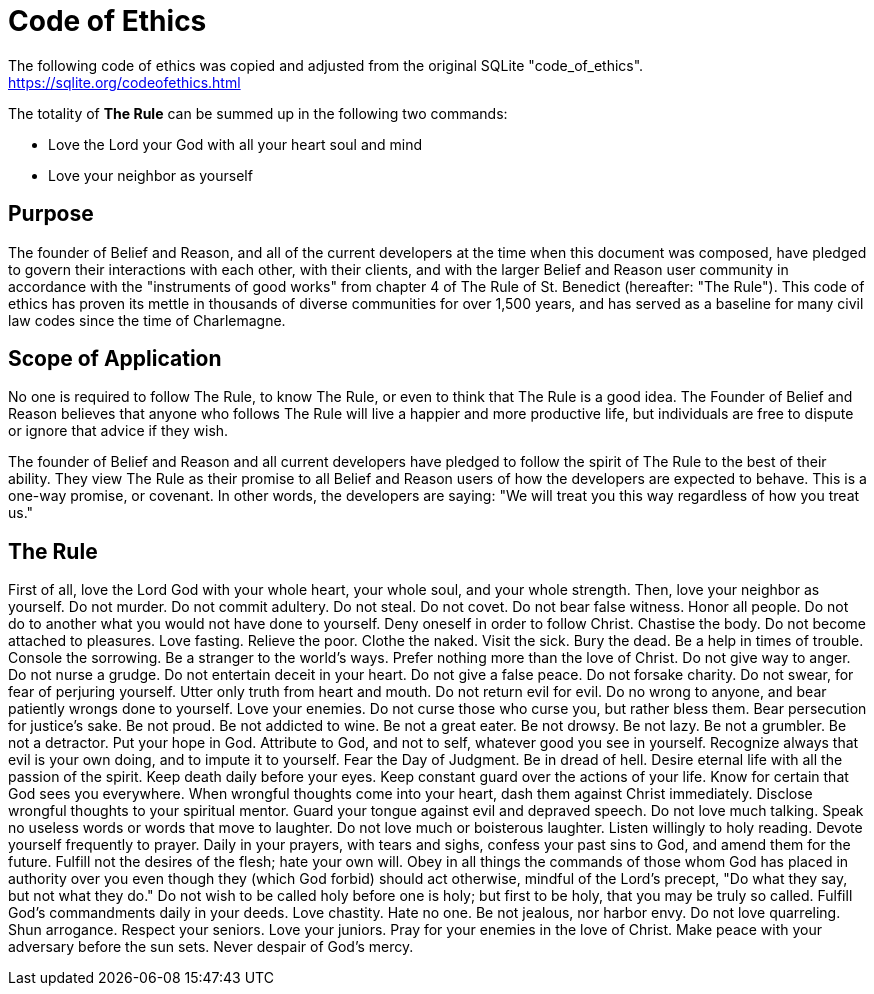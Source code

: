 = Code of Ethics

The following code of ethics was copied and adjusted from the original SQLite "code_of_ethics". https://sqlite.org/codeofethics.html

The totality of *The Rule* can be summed up in the following two commands:

* Love the Lord your God with all your heart soul and mind
* Love your neighbor as yourself

== Purpose
The founder of Belief and Reason, and all of the current developers at the time when this document was composed, have pledged to govern their interactions with each other, with their clients, and with the larger Belief and Reason user community in accordance with the "instruments of good works" from chapter 4 of The Rule of St. Benedict (hereafter: "The Rule"). This code of ethics has proven its mettle in thousands of diverse communities for over 1,500 years, and has served as a baseline for many civil law codes since the time of Charlemagne.

== Scope of Application
No one is required to follow The Rule, to know The Rule, or even to think that The Rule is a good idea. The Founder of Belief and Reason believes that anyone who follows The Rule will live a happier and more productive life, but individuals are free to dispute or ignore that advice if they wish.

The founder of Belief and Reason and all current developers have pledged to follow the spirit of The Rule to the best of their ability. They view The Rule as their promise to all Belief and Reason users of how the developers are expected to behave. This is a one-way promise, or covenant. In other words, the developers are saying: "We will treat you this way regardless of how you treat us."

== The Rule
First of all, love the Lord God with your whole heart, your whole soul, and your whole strength.
Then, love your neighbor as yourself.
Do not murder.
Do not commit adultery.
Do not steal.
Do not covet.
Do not bear false witness.
Honor all people.
Do not do to another what you would not have done to yourself.
Deny oneself in order to follow Christ.
Chastise the body.
Do not become attached to pleasures.
Love fasting.
Relieve the poor.
Clothe the naked.
Visit the sick.
Bury the dead.
Be a help in times of trouble.
Console the sorrowing.
Be a stranger to the world's ways.
Prefer nothing more than the love of Christ.
Do not give way to anger.
Do not nurse a grudge.
Do not entertain deceit in your heart.
Do not give a false peace.
Do not forsake charity.
Do not swear, for fear of perjuring yourself.
Utter only truth from heart and mouth.
Do not return evil for evil.
Do no wrong to anyone, and bear patiently wrongs done to yourself.
Love your enemies.
Do not curse those who curse you, but rather bless them.
Bear persecution for justice's sake.
Be not proud.
Be not addicted to wine.
Be not a great eater.
Be not drowsy.
Be not lazy.
Be not a grumbler.
Be not a detractor.
Put your hope in God.
Attribute to God, and not to self, whatever good you see in yourself.
Recognize always that evil is your own doing, and to impute it to yourself.
Fear the Day of Judgment.
Be in dread of hell.
Desire eternal life with all the passion of the spirit.
Keep death daily before your eyes.
Keep constant guard over the actions of your life.
Know for certain that God sees you everywhere.
When wrongful thoughts come into your heart, dash them against Christ immediately.
Disclose wrongful thoughts to your spiritual mentor.
Guard your tongue against evil and depraved speech.
Do not love much talking.
Speak no useless words or words that move to laughter.
Do not love much or boisterous laughter.
Listen willingly to holy reading.
Devote yourself frequently to prayer.
Daily in your prayers, with tears and sighs, confess your past sins to God, and amend them for the future.
Fulfill not the desires of the flesh; hate your own will.
Obey in all things the commands of those whom God has placed in authority over you even though they (which God forbid) should act otherwise, mindful of the Lord's precept, "Do what they say, but not what they do."
Do not wish to be called holy before one is holy; but first to be holy, that you may be truly so called.
Fulfill God's commandments daily in your deeds.
Love chastity.
Hate no one.
Be not jealous, nor harbor envy.
Do not love quarreling.
Shun arrogance.
Respect your seniors.
Love your juniors.
Pray for your enemies in the love of Christ.
Make peace with your adversary before the sun sets.
Never despair of God's mercy.
